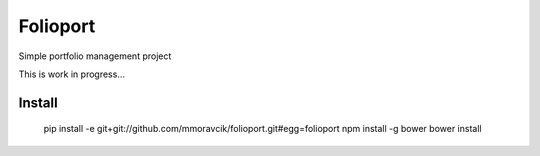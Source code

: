 Folioport
=========

Simple portfolio management project

This is work in progress...

Install
-------

    pip install -e git+git://github.com/mmoravcik/folioport.git#egg=folioport
    npm install -g bower
    bower install

